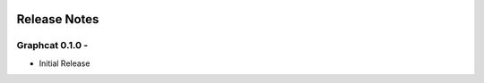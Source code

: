 .. image:: ../artwork/graphcat.png
  :width: 200px
  :align: right

.. _release-notes:

Release Notes
=============

Graphcat 0.1.0 - 
-----------------------------------

* Initial Release
